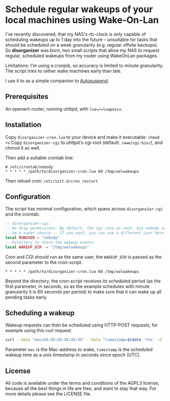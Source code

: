 * Schedule regular wakeups of your local machines using Wake-On-Lan

I've recently discovered, that my NAS's rtc-clock is only capable of
scheduling wakeups up to 1 day into the future -- unsuitable for tasks that
should be scheduled on a week granularity (e.g. regular offsite backups).
So *disorganizer* was born, two small scripts that allow my NAS to request
regular, scheduled wakeups from my router using WakeOnLan packages.

Limitations: I'm using a cronjob, so accuracy is limited to minute
granularity. The script tries to rather wake machines early than late.

I use it to as a simple companion to
[[https://github.com/languitar/autosuspend][Autosuspend]].

** Prerequisites

An openwrt-router, running uhttpd, with =lua=/=luaposix=.

** Installation

Copy ~disorganizer-cron.lua~ to your device and make it executable: =chmod +x=
Copy ~disorganizer-cgi~ to uhttpd's cgi-root (default: ~/www/cgi-bin/~), and
chmod it as well.

Then add a suitable crontab line:
#+BEGIN_SRC cron
# /etc/crontab/nobody
* * * * * /path/to/disorganizer-cron.lua 60 /tmp/wolwakeups
#+END_SRC

Then reload cron: =/etc/init.d/cron restart=

** Configuration

The script has minimal configuration, which spans across ~disorganzier-cgi~
and the crontab:

#+BEGIN_SRC lua
-- disorganizer-cgi:
-- We drop permissions. By default, the cgi runs as root, but nobody seems to
-- be a saner choice... If you want, you can use a different user here
local RUNUSER = "nobody"
-- Directory to store the wakeup events
local WAKEUP_DIR  = "/tmp/wolwakeups"
#+END_SRC

Cron and CGI should run as the same user, the =WAKEUP_DIR= is passed as the
second parameter to the cron-script.
#+BEGIN_SRC cron
* * * * * /path/to/disorganizer-cron.lua 60 /tmp/wolwakeups
#+END_SRC

Beyond the directory, the cron-script receives its scheduled period (as
the first parameter, in seconds, so as the example schedules with minute
granularity it is 60 seconds per period) to make sure that it can wake up all
pending tasks early.

** Scheduling a wakeup

Wakeup requests can then be scheduled using HTTP-POST requests, for example
using this curl request:

#+BEGIN_SRC bash
curl --data "mac=XX:XX:XX:XX:XX:XX" --data "timestamp=$(date '+%s' -d  '+ 2 minutes')" http://192.168.1.1/cgi-bin/disorganizer-cgi
#+END_SRC

Parameter =mac= is the Mac-address to wake, =timestamp= is the scheduled
wakeup time as a unix timestamp in seconds since epoch (UTC).

** License

All code is available under the terms and conditions of the AGPL3 license,
because all the best things in life are free, and want to stay that way.
For more details please see the LICENSE file.
